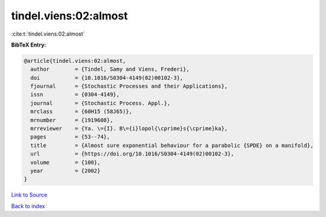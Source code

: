 tindel.viens:02:almost
======================

:cite:t:`tindel.viens:02:almost`

**BibTeX Entry:**

.. code-block:: bibtex

   @article{tindel.viens:02:almost,
     author        = {Tindel, Samy and Viens, Frederi},
     doi           = {10.1016/S0304-4149(02)00102-3},
     fjournal      = {Stochastic Processes and their Applications},
     issn          = {0304-4149},
     journal       = {Stochastic Process. Appl.},
     mrclass       = {60H15 (58J65)},
     mrnumber      = {1919608},
     mrreviewer    = {Ya. \={I}. B\={i}lopol{\cprime}s{\cprime}ka},
     pages         = {53--74},
     title         = {Almost sure exponential behaviour for a parabolic {SPDE} on a manifold},
     url           = {https://doi.org/10.1016/S0304-4149(02)00102-3},
     volume        = {100},
     year          = {2002}
   }

`Link to Source <https://doi.org/10.1016/S0304-4149(02)00102-3},>`_


`Back to index <../By-Cite-Keys.html>`_
